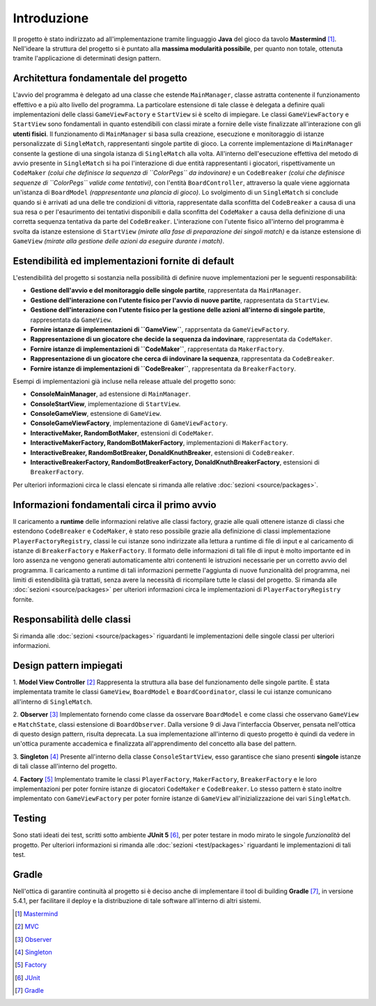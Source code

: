 Introduzione
=====================================
Il progetto è stato indirizzato ad all'implementazione tramite linguaggio **Java** 
del gioco da tavolo **Mastermind** [1]_. Nell'ideare la struttura del progetto si è puntato
alla **massima modularità possibile**, per quanto non totale, ottenuta tramite l'applicazione
di determinati design pattern.

Architettura fondamentale del progetto
---------------------------------------
L'avvio del programma è delegato ad una classe che estende ``MainManager``, classe astratta contenente il funzionamento effettivo e a più alto livello del programma. 
La particolare estensione di tale classe è delegata a definire quali implementazioni delle classi ``GameViewFactory`` e ``StartView`` si è scelto di impiegare.
Le classi ``GameViewFactory`` e ``StartView`` sono fondamentali in quanto estendibili con classi mirate a fornire delle viste finalizzate all'interazione con gli **utenti fisici**.
Il funzionamento di ``MainManager`` si basa sulla creazione, esecuzione e monitoraggio di istanze personalizzate di ``SingleMatch``, rappresentanti singole partite di gioco.
La corrente implementazione di ``MainManager`` consente la gestione di una singola istanza di ``SingleMatch`` alla volta.
All'interno dell'esecuzione effettiva del metodo di avvio presente in ``SingleMatch`` si ha poi l'interazione di due entità rappresentanti i giocatori, rispettivamente
un ``CodeMaker`` *(colui che definisce la sequenza di ``ColorPegs`` da indovinare)* e un ``CodeBreaker`` *(colui che definisce sequenze di ``ColorPegs`` valide come tentativi)*,
con l'entità ``BoardController``, attraverso la quale viene aggiornata un'istanza di ``BoardModel`` *(rappresentante una plancia di gioco)*.
Lo svolgimento di un ``SingleMatch`` si conclude quando si è arrivati ad una delle tre condizioni di vittoria, rappresentate dalla sconfitta del ``CodeBreaker`` a causa di una sua resa 
o per l'esaurimento dei tentativi disponibili e dalla sconfitta del ``CodeMaker`` a causa della definizione di una corretta sequenza tentativa da parte del ``CodeBreaker``.
L'interazione con l'utente fisico all'interno del programma è svolta da istanze estensione di ``StartView`` *(mirate alla fase di preparazione dei singoli match)* e da 
istanze estensione di ``GameView`` *(mirate alla gestione delle azioni da eseguire durante i match)*.

Estendibilità ed implementazioni fornite di default
-------------------------------------------------------
L'estendibilità del progetto si sostanzia nella possibilità di definire nuove implementazioni per le seguenti responsabilità:

* **Gestione dell'avvio e del monitoraggio delle singole partite**, rappresentata da ``MainManager``.

* **Gestione dell'interazione con l'utente fisico per l'avvio di nuove partite**, rappresentata da ``StartView``.

* **Gestione dell'interazione con l'utente fisico per la gestione delle azioni all'interno di singole partite**, rappresentata da ``GameView``.

* **Fornire istanze di implementazioni di ``GameView``**, rapprsentata da ``GameViewFactory``.

* **Rappresentazione di un giocatore che decide la sequenza da indovinare**, rappresentata da ``CodeMaker``.

* **Fornire istanze di implementazioni di ``CodeMaker``**, rappresentata da ``MakerFactory``.

* **Rappresentazione di un giocatore che cerca di indovinare la sequenza**, rappresentata da ``CodeBreaker``.

* **Fornire istanze di implementazioni di ``CodeBreaker``**, rappresentata da ``BreakerFactory``.

Esempi di implementazioni già incluse nella release attuale del progetto sono:

* **ConsoleMainManager**, ad estensione di ``MainManager``.

* **ConsoleStartView**, implementazione di ``StartView``.

* **ConsoleGameView**, estensione di ``GameView``.

* **ConsoleGameViewFactory**, implementazione di ``GameViewFactory``.

* **InteractiveMaker, RandomBotMaker**, estensioni di ``CodeMaker``.

* **InteractiveMakerFactory, RandomBotMakerFactory**, implementazioni di ``MakerFactory``.

* **InteractiveBreaker, RandomBotBreaker, DonaldKnuthBreaker**, estensioni di ``CodeBreaker``.

* **InteractiveBreakerFactory, RandomBotBreakerFactory, DonaldKnuthBreakerFactory**, estensioni di ``BreakerFactory``.

Per ulteriori informazioni circa le classi elencate si rimanda alle relative :doc:`sezioni <source/packages>`. 


Informazioni fondamentali circa il primo avvio
--------------------------------------------------
Il caricamento a **runtime** delle informazioni relative alle classi factory, grazie alle quali ottenere istanze di classi che estendono
``CodeBreaker`` e ``CodeMaker``, è stato reso possibile grazie alla definizione di classi implementazione ``PlayerFactoryRegistry``, classi le cui istanze sono indirizzate
alla lettura a runtime di file di input e al caricamento di istanze di ``BreakerFactory`` e ``MakerFactory``. 
Il formato delle informazioni di tali file di input è molto importante ed in loro assenza ne vengono generati automaticamente altri contenenti
le istruzioni necessarie per un corretto avvio del programma. 
Il caricamento a runtime di tali informazioni permette l'aggiunta di nuove funzionalità del programma, nei limiti di estendibilità già trattati, senza avere la
necessità di ricompilare tutte le classi del progetto.
Si rimanda alle :doc:`sezioni <source/packages>` per ulteriori informazioni circa le implementazioni di ``PlayerFactoryRegistry`` fornite.

Responsabilità delle classi
--------------------------------------
Si rimanda alle :doc:`sezioni <source/packages>` riguardanti le implementazioni delle singole classi per ulteriori informazioni.

Design pattern impiegati 
--------------------------------------
1. **Model View Controller** [2]_
Rappresenta la struttura alla base del funzionamento delle singole partite. 
È stata implementata tramite le classi ``GameView``, ``BoardModel`` e ``BoardCoordinator``, classi le cui istanze comunicano all'interno di ``SingleMatch``.

2. **Observer** [3]_
Implementato fornendo come classe da osservare ``BoardModel`` e come classi che osservano ``GameView`` e ``MatchState``, classi estensione di ``BoardObserver``. 
Dalla versione 9 di Java l'interfaccia Observer, pensata nell'ottica di questo design pattern, risulta deprecata. 
La sua implementazione all'interno di questo progetto è quindi da vedere in un'ottica puramente accademica e finalizzata all'apprendimento del concetto alla base del pattern.

3. **Singleton** [4]_
Presente all'interno della classe ``ConsoleStartView``, esso garantisce che siano presenti **singole** istanze di tali classe all'interno del progetto.

4. **Factory** [5]_
Implementato tramite le classi ``PlayerFactory``, ``MakerFactory``, ``BreakerFactory`` e le loro implementazioni per poter fornire istanze di giocatori ``CodeMaker`` e ``CodeBreaker``.
Lo stesso pattern è stato inoltre implementato con ``GameViewFactory`` per poter fornire istanze di ``GameView`` all'inizializzazione dei vari ``SingleMatch``.

Testing
--------------------------------------
Sono stati ideati dei test, scritti sotto ambiente **JUnit 5** [6]_, per poter testare in modo mirato le singole *funzionalità* del progetto.
Per ulteriori informazioni si rimanda alle :doc:`sezioni <test/packages>`  riguardanti le implementazioni di tali test.

Gradle
--------------------------------------
Nell'ottica di garantire continuità al progetto si è deciso anche di implementare il tool di building **Gradle** [7]_, in versione 5.4.1, 
per facilitare il deploy e la distribuzione di tale software all'interno di altri sistemi.


.. [1] `Mastermind <https://it.wikipedia.org/wiki/Mastermind>`__
.. [2] `MVC <https://it.wikipedia.org/wiki/Model-view-controller>`_
.. [3] `Observer <https://italiancoders.it/observer-pattern/>`_
.. [4] `Singleton <https://it.wikipedia.org/wiki/Singleton>`_
.. [5] `Factory <https://italiancoders.it/factory-method-design-pattern/>`_
.. [6] `JUnit <https://junit.org/junit5>`_
.. [7] `Gradle <https://gradle.org/>`_